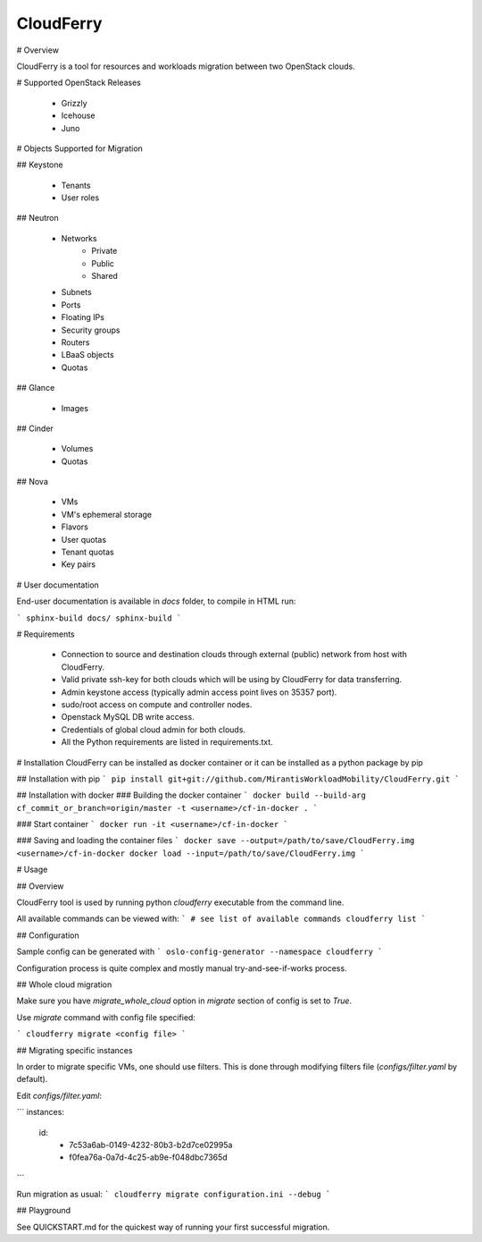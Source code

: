 ﻿CloudFerry
==========

# Overview

CloudFerry is a tool for resources and workloads migration between two 
OpenStack clouds. 


# Supported OpenStack Releases

 - Grizzly
 - Icehouse
 - Juno


# Objects Supported for Migration

## Keystone

 - Tenants
 - User roles

## Neutron

 - Networks
     * Private
     * Public
     * Shared
 - Subnets
 - Ports
 - Floating IPs
 - Security groups
 - Routers
 - LBaaS objects
 - Quotas

## Glance

 - Images

## Cinder

 - Volumes
 - Quotas

## Nova

 - VMs
 - VM's ephemeral storage
 - Flavors
 - User quotas
 - Tenant quotas
 - Key pairs

# User documentation

End-user documentation is available in `docs` folder, to compile in HTML run:

```
sphinx-build docs/ sphinx-build
```

# Requirements

 - Connection to source and destination clouds through external (public) 
   network from host with CloudFerry.
 - Valid private ssh-key for both clouds which will be using by CloudFerry for
   data transferring.
 - Admin keystone access (typically admin access point lives on 35357 port).
 - sudo/root access on compute and controller nodes.
 - Openstack MySQL DB write access.
 - Credentials of global cloud admin for both clouds.
 - All the Python requirements are listed in requirements.txt.


# Installation
CloudFerry can be installed as docker container or it can be installed as a 
python package by pip

## Installation with pip
```
pip install git+git://github.com/MirantisWorkloadMobility/CloudFerry.git
```

## Installation with docker
### Building the docker container
```
docker build --build-arg cf_commit_or_branch=origin/master -t <username>/cf-in-docker .
```

### Start container
```
docker run -it <username>/cf-in-docker
```

### Saving and loading the container files
```
docker save --output=/path/to/save/CloudFerry.img <username>/cf-in-docker
docker load --input=/path/to/save/CloudFerry.img
```

# Usage

## Overview

CloudFerry tool is used by running python `cloudferry` executable from the 
command line.

All available commands can be viewed with:
```
# see list of available commands
cloudferry list
```

## Configuration

Sample config can be generated with
```
oslo-config-generator --namespace cloudferry
```

Configuration process is quite complex and mostly manual try-and-see-if-works
process.

## Whole cloud migration

Make sure you have `migrate_whole_cloud` option in `migrate` section of config
is set to `True`.

Use `migrate` command with config file specified:

```
cloudferry migrate <config file>
```

## Migrating specific instances

In order to migrate specific VMs, one should use filters. This is done through
modifying filters file (`configs/filter.yaml` by default).

Edit `configs/filter.yaml`:

```
instances:
    id:
        - 7c53a6ab-0149-4232-80b3-b2d7ce02995a
        - f0fea76a-0a7d-4c25-ab9e-f048dbc7365d
```

Run migration as usual:
```
cloudferry migrate configuration.ini --debug
```

## Playground

See QUICKSTART.md for the quickest way of running your first successful migration.



